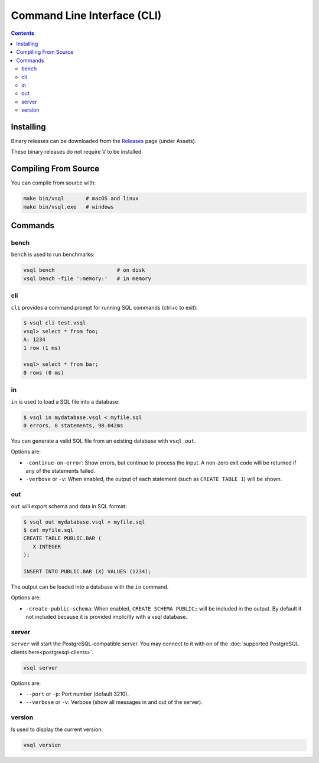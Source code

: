 Command Line Interface (CLI)
============================

.. contents::

Installing
----------

Binary releases can be downloaded from the
`Releases <https://github.com/elliotchance/vsql/releases>`_ page (under Assets).

These binary releases do not require V to be installed.

Compiling From Source
---------------------

You can compile from source with:

.. code-block:: sh

   make bin/vsql       # macOS and linux
   make bin/vsql.exe   # windows

Commands
--------

bench
^^^^^

``bench`` is used to run benchmarks:

.. code-block:: sh

   vsql bench                    # on disk
   vsql bench -file ':memory:'   # in memory

cli
^^^

``cli`` provides a command prompt for running SQL commands (ctrl+c to exit):

.. code-block:: text

   $ vsql cli test.vsql
   vsql> select * from foo;
   A: 1234 
   1 row (1 ms)

   vsql> select * from bar;
   0 rows (0 ms)

in
^^^

``in`` is used to load a SQL file into a database:

.. code-block:: text

   $ vsql in mydatabase.vsql < myfile.sql
   0 errors, 8 statements, 98.042ms

You can generate a valid SQL file from an existing database with ``vsql out``.

Options are:

- ``-continue-on-error``: Show errors, but continue to process the input. A
  non-zero exit code will be returned if any of the statements failed.

- ``-verbose`` or ``-v``: When enabled, the output of each statement (such as
  ``CREATE TABLE 1``) will be shown.

out
^^^

``out`` will export schema and data in SQL format:

.. code-block:: text

   $ vsql out mydatabase.vsql > myfile.sql
   $ cat myfile.sql
   CREATE TABLE PUBLIC.BAR (
      X INTEGER
   );

   INSERT INTO PUBLIC.BAR (X) VALUES (1234);

The output can be loaded into a database with the ``in`` command.

Options are:

- ``-create-public-schema``: When enabled, ``CREATE SCHEMA PUBLIC;`` will be
  included in the output. By default it not included because it is provided
  implicitly with a vsql database.

server
^^^^^^

``server`` will start the PostgreSQL-compatible server. You may connect to it
with on of the :doc:`supported PostgreSQL clients here<postgresql-clients>`.

.. code-block:: sh

   vsql server

Options are:

- ``--port`` or ``-p``: Port number (default 3210).
- ``--verbose`` or ``-v``: Verbose (show all messages in and out of the server).

version
^^^^^^^

Is used to display the current version:

.. code-block:: sh

   vsql version
